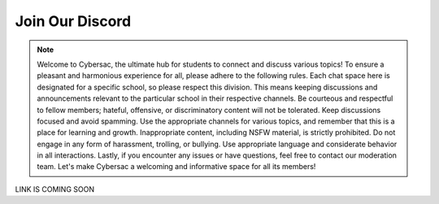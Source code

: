 **Join Our Discord**
======================

.. image:: https://raw.githubusercontent.com/natt96z/cybersac/main/docs/img/discord%2BFooter%2B(1).png
   :width: 76%
   :align: center

.. Note:: Welcome to Cybersac, the ultimate hub for students to connect and discuss various topics! To ensure a pleasant and harmonious experience for all, please adhere to the following rules. Each chat space here is designated for a specific school, so please respect this division. This means keeping discussions and announcements relevant to the particular school in their respective channels. Be courteous and respectful to fellow members; hateful, offensive, or discriminatory content will not be tolerated. Keep discussions focused and avoid spamming. Use the appropriate channels for various topics, and remember that this is a place for learning and growth. Inappropriate content, including NSFW material, is strictly prohibited. Do not engage in any form of harassment, trolling, or bullying. Use appropriate language and considerate behavior in all interactions. Lastly, if you encounter any issues or have questions, feel free to contact our moderation team. Let's make Cybersac a welcoming and informative space for all its members!


LINK IS COMING SOON

